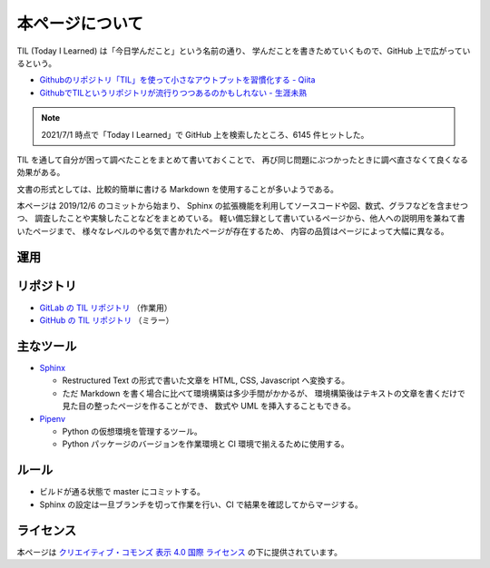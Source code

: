 本ページについて
====================

TIL (Today I Learned) は「今日学んだこと」という名前の通り、
学んだことを書きためていくもので、GitHub 上で広がっているという。

- `Githubのリポジトリ「TIL」を使って小さなアウトプットを習慣化する - Qiita <https://qiita.com/nemui_/items/239335b4ed0c3c797add>`_
- `GithubでTILというリポジトリが流行りつつあるのかもしれない - 生涯未熟 <https://syossan.hateblo.jp/entry/2016/02/16/144305>`_

.. note::

    2021/7/1 時点で「Today I Learned」で GitHub 上を検索したところ、6145 件ヒットした。

TIL を通して自分が困って調べたことをまとめて書いておくことで、
再び同じ問題にぶつかったときに調べ直さなくて良くなる効果がある。

文書の形式としては、比較的簡単に書ける Markdown を使用することが多いようである。

本ページは 2019/12/6 のコミットから始まり、
Sphinx の拡張機能を利用してソースコードや図、数式、グラフなどを含ませつつ、
調査したことや実験したことなどをまとめている。
軽い備忘録として書いているページから、他人への説明用を兼ねて書いたページまで、
様々なレベルのやる気で書かれたページが存在するため、
内容の品質はページによって大幅に異なる。

運用
-----------

.. uml::

    !include <logos/docker-icon.puml>
    !include <logos/gitlab.puml>

    cloud "<$docker-icon>\nDocker Hub" as hub {
        node "musicscience37/sphinx-doxygen image" as ci_image
    }

    cloud "<$gitlab>\nGitLab.com" as gitlab {
        database "TIL repository" as repo
        component "GitLab CI" as ci
        database "GitLab Pages" as pages

        repo --> ci : 読み込み
        ci_image --> ci : 読み込み
        ci --> pages : 出力
    }

    note right of pages : https://musicscience37.gitlab.io/til/\nでアクセス

    node "DNS\nmusicscience37.com" as dns
    dns -up-> pages : til.musicscience37.com CNAME MusicScience37.gitlab.io.
    note right of dns : https://til.musicscience37.com/\nで TIL へアクセスできるように設定

リポジトリ
----------------

- `GitLab の TIL リポジトリ <https://gitlab.com/MusicScience37/til>`_
  （作業用）
- `GitHub の TIL リポジトリ <https://github.com/MusicScience37/TIL>`_
  （ミラー）

主なツール
-----------------

- `Sphinx <https://www.sphinx-doc.org/en/master/>`_

  - Restructured Text の形式で書いた文章を HTML, CSS, Javascript へ変換する。
  - ただ Markdown を書く場合に比べて環境構築は多少手間がかかるが、
    環境構築後はテキストの文章を書くだけで見た目の整ったページを作ることができ、
    数式や UML を挿入することもできる。

- `Pipenv <https://pipenv.pypa.io/en/latest/>`_

  - Python の仮想環境を管理するツール。
  - Python パッケージのバージョンを作業環境と CI 環境で揃えるために使用する。

ルール
---------

- ビルドが通る状態で master にコミットする。
- Sphinx の設定は一旦ブランチを切って作業を行い、CI で結果を確認してからマージする。

ライセンス
------------------------

.. image:: https://i.creativecommons.org/l/by/4.0/88x31.png
    :alt: クリエイティブ・コモンズ・ライセンス
    :target: http://creativecommons.org/licenses/by/4.0/

本ページは
`クリエイティブ・コモンズ 表示 4.0 国際 ライセンス <http://creativecommons.org/licenses/by/4.0/>`_
の下に提供されています。
